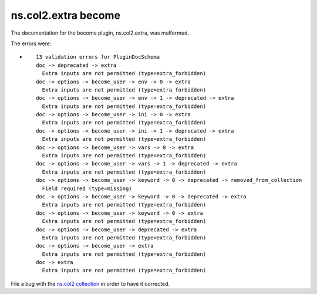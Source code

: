 .. Created with antsibull-docs <ANTSIBULL_DOCS_VERSION>

ns.col2.extra become
++++++++++++++++++++

The documentation for the become plugin, ns.col2.extra, was malformed.

The errors were:

* ::

        13 validation errors for PluginDocSchema
        doc -> deprecated -> extra
          Extra inputs are not permitted (type=extra_forbidden)
        doc -> options -> become_user -> env -> 0 -> extra
          Extra inputs are not permitted (type=extra_forbidden)
        doc -> options -> become_user -> env -> 1 -> deprecated -> extra
          Extra inputs are not permitted (type=extra_forbidden)
        doc -> options -> become_user -> ini -> 0 -> extra
          Extra inputs are not permitted (type=extra_forbidden)
        doc -> options -> become_user -> ini -> 1 -> deprecated -> extra
          Extra inputs are not permitted (type=extra_forbidden)
        doc -> options -> become_user -> vars -> 0 -> extra
          Extra inputs are not permitted (type=extra_forbidden)
        doc -> options -> become_user -> vars -> 1 -> deprecated -> extra
          Extra inputs are not permitted (type=extra_forbidden)
        doc -> options -> become_user -> keyword -> 0 -> deprecated -> removed_from_collection
          Field required (type=missing)
        doc -> options -> become_user -> keyword -> 0 -> deprecated -> extra
          Extra inputs are not permitted (type=extra_forbidden)
        doc -> options -> become_user -> keyword -> 0 -> extra
          Extra inputs are not permitted (type=extra_forbidden)
        doc -> options -> become_user -> deprecated -> extra
          Extra inputs are not permitted (type=extra_forbidden)
        doc -> options -> become_user -> extra
          Extra inputs are not permitted (type=extra_forbidden)
        doc -> extra
          Extra inputs are not permitted (type=extra_forbidden)


File a bug with the `ns.col2 collection <https://galaxy.ansible.com/ui/repo/published/ns/col2/>`_ in order to have it corrected.
